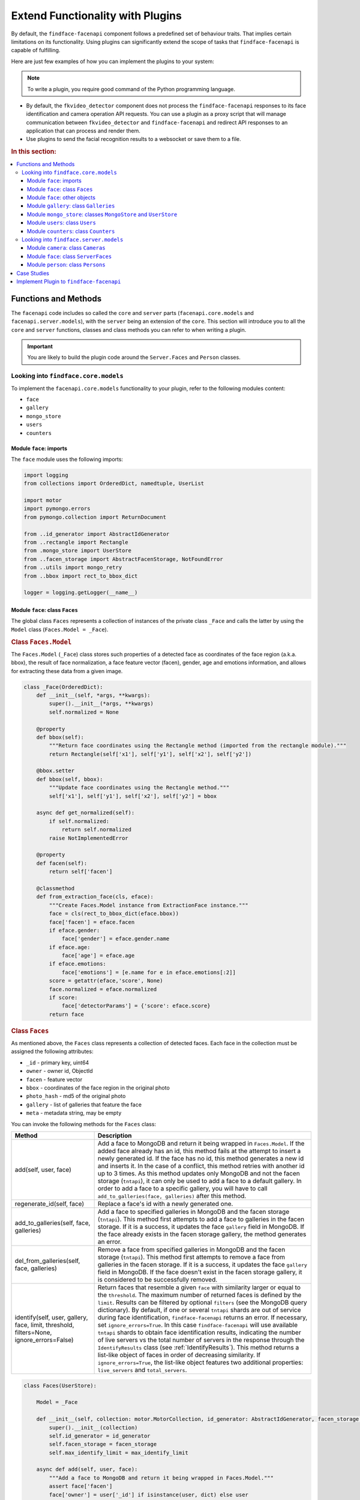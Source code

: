 .. _plugins:

Extend Functionality with Plugins
========================================================

By default, the ``findface-facenapi`` component follows a predefined set of behaviour traits. That implies certain limitations on its functionality. Using plugins can significantly extend the scope of tasks that ``findface-facenapi`` is capable of fulfilling. 

Here are just few examples of how you can implement the plugins to your system: 

.. note::
   To write a plugin, you require good command of the Python programming language.

* By default, the ``fkvideo_detector`` component does not process the ``findface-facenapi`` responses to its face identification and camera operation API requests. You can use a plugin as a proxy script that will manage communication between ``fkvideo_detector`` and ``findface-facenapi`` and redirect API responses to an application that can process and render them.
* Use plugins to send the facial recognition results to a websocket or save them to a file.

.. rubric:: In this section:

.. contents::
   :local:


Functions and Methods
----------------------------------------------

The ``facenapi`` code includes so called the ``core`` and ``server`` parts (``facenapi.core.models`` and ``facenapi.server.models``), with the ``server`` being an extension of the ``core``. This section will introduce you to all the ``core`` and ``server`` functions, classes and class methods you can refer to when writing a plugin. 

.. important::
   You are likely to build the plugin code around the ``Server.Faces`` and ``Person`` classes. 


Looking into ``findface.core.models``
^^^^^^^^^^^^^^^^^^^^^^^^^^^^^^^^^^^^^^^^^^^^^^^^^^^^^

To implement the ``facenapi.core.models`` functionality to your plugin, refer to the following modules content:

* ``face``
* ``gallery``
* ``mongo_store``
* ``users``
* ``counters`` 

Module ``face``: imports
"""""""""""""""""""""""""""""""""""""""""""""""""

The ``face`` module uses the following imports: 

.. code::
  
   import logging
   from collections import OrderedDict, namedtuple, UserList

   import motor
   import pymongo.errors
   from pymongo.collection import ReturnDocument

   from ..id_generator import AbstractIdGenerator
   from ..rectangle import Rectangle
   from .mongo_store import UserStore
   from ..facen_storage import AbstractFacenStorage, NotFoundError
   from ..utils import mongo_retry
   from ..bbox import rect_to_bbox_dict

   logger = logging.getLogger(__name__)


.. _faces.model:

Module ``face``: class ``Faces``
"""""""""""""""""""""""""""""""""""

The global class ``Faces`` represents a collection of instances of the private class ``_Face`` and calls the latter by using the ``Model`` class (``Faces.Model = _Face``). 

.. rubric:: Class ``Faces.Model``

The ``Faces.Model`` (``_Face``) class stores such properties of a detected face as coordinates of the face region (a.k.a. bbox), the result of face normalization, a face feature vector (facen), gender, age and emotions information, and allows for extracting these data from a given image.

.. code::

   class _Face(OrderedDict):
       def __init__(self, *args, **kwargs):
           super().__init__(*args, **kwargs)
           self.normalized = None

       @property
       def bbox(self):
           """Return face coordinates using the Rectangle method (imported from the rectangle module)."""
           return Rectangle(self['x1'], self['y1'], self['x2'], self['y2'])

       @bbox.setter
       def bbox(self, bbox):
           """Update face coordinates using the Rectangle method."""
           self['x1'], self['y1'], self['x2'], self['y2'] = bbox
 
       async def get_normalized(self):
           if self.normalized:
               return self.normalized
           raise NotImplementedError
  
       @property
       def facen(self):
           return self['facen']

       @classmethod
       def from_extraction_face(cls, eface):
           """Create Faces.Model instance from ExtractionFace instance."""
           face = cls(rect_to_bbox_dict(eface.bbox))
           face['facen'] = eface.facen
           if eface.gender:
               face['gender'] = eface.gender.name
           if eface.age:
               face['age'] = eface.age
           if eface.emotions:
               face['emotions'] = [e.name for e in eface.emotions[:2]]
           score = getattr(eface,'score', None)
           face.normalized = eface.normalized
           if score:
               face['detectorParams'] = {'score': eface.score}
           return face

.. rubric:: Class ``Faces``

As mentioned above, the ``Faces`` class represents a collection of detected faces. Each face in the collection must be assigned the following attributes:

* ``_id`` - primary key, uint64
* ``owner`` - owner id, ObjectId
* ``facen`` - feature vector
* ``bbox`` - coordinates of the face region in the original photo
* ``photo_hash`` - md5 of the original photo
* ``gallery`` - list of galleries that feature the face
* ``meta`` - metadata string, may be empty


.. _faces-methods:

You can invoke the following methods for the ``Faces`` class:

+-----------------------------------------------+----------------------------------------------------------------------------------------------------------------------------------+
| Method                                        | Description                                                                                                                      |
+===============================================+==================================================================================================================================+
| add(self, user, face)                         | Add a face to MongoDB and return it being wrapped in ``Faces.Model``.                                                            |
|                                               | If the added face already has an id, this method fails at the attempt to insert a newly generated id.                            |
|                                               | If the face has no id, this method generates a new id and inserts it. In the case of a conflict, this method retries             |
|                                               | with another id up to 3 times. As this method updates only MongoDB and not the facen storage (``tntapi``), it can only be used   |
|                                               | to add a face to a default gallery. In order to add a face to a specific gallery, you will have to call                          |
|                                               | ``add_to_galleries(face, galleries)`` after this method.                                                                         |
+-----------------------------------------------+----------------------------------------------------------------------------------------------------------------------------------+
| regenerate_id(self, face)                     | Replace a face's id with a newly generated one.                                                                                  |
+-----------------------------------------------+----------------------------------------------------------------------------------------------------------------------------------+
| add_to_galleries(self, face, galleries)       | Add a face to specified galleries in MongoDB and the facen storage (``tntapi``). This method first attempts to add a face        |
|                                               | to galleries in the facen storage. If it is a success, it updates the face ``gallery`` field in MongoDB. If the face already     |
|                                               | exists in the facen storage gallery, the method generates an error.                                                              |
+-----------------------------------------------+----------------------------------------------------------------------------------------------------------------------------------+
| del_from_galleries(self, face, galleries)     | Remove a face from specified galleries in MongoDB and the facen storage (``tntapi``). This method first attempts to remove a     |
|                                               | face from galleries in the facen storage. If it is a success, it updates the face ``gallery`` field in MongoDB.                  |
|                                               | If the face doesn't exist in the facen storage gallery, it is considered to be successfully removed.                             |
+-----------------------------------------------+----------------------------------------------------------------------------------------------------------------------------------+
| identify(self, user, gallery, face, limit,    | Return faces that resemble a given ``face`` with similarity larger or equal to the ``threshold``. The maximum number of          | 
| threshold, filters=None, ignore_errors=False) | returned faces is defined by the ``limit``. Results can be filtered by optional ``filters`` (see the MongoDB query dictionary).  |
|                                               | By default, if one or several ``tntapi`` shards are out of service during face identification, ``findface-facenapi`` returns an  |
|                                               | error. If necessary, set ``ignore_errors=True``. In this case ``findface-facenapi`` will use available ``tntapi`` shards to      |
|                                               | obtain face identification results, indicating the number of live servers vs the total number of servers in the response         | 
|                                               | through the ``IdentifyResults`` class (see :ref:`IdentifyResults`).                                                              |
|                                               | This method returns a list-like object of faces in order of decreasing similarity. If ``ignore_errors=True``, the                |
|                                               | list-like object features two additional properties: ``live_servers`` and ``total_servers``.                                     |
+-----------------------------------------------+----------------------------------------------------------------------------------------------------------------------------------+




.. code::

   class Faces(UserStore):

       Model = _Face

       def __init__(self, collection: motor.MotorCollection, id_generator: AbstractIdGenerator, facen_storage: AbstractFacenStorage, max_identify_limit=0):
           super().__init__(collection)
           self.id_generator = id_generator
           self.facen_storage = facen_storage
           self.max_identify_limit = max_identify_limit

       async def add(self, user, face):
           """Add a face to MongoDB and return it being wrapped in Faces.Model."""
           assert face['facen']
           face['owner'] = user['_id'] if isinstance(user, dict) else user
           if '_id' in face:
               await self.collection.insert_one(face)
           else:
               tries = 3
               for t in range(tries):
                   await self.regenerate_id(face)
                   try:
                       mongo_reply = await self.collection.insert_one(face)
                       face['_id'] = mongo_reply.inserted_id
                   except pymongo.errors.DuplicateKeyError:
                       logger.warning("Could not add face with id %r, will try to regenerate", face['_id'])
                   else:
                       break
               else:
                   logger.error("Could not add face %r to default gallery. Ran out of attempts.", face['_id'])
                   del face['_id']
                   raise pymongo.errors.DuplicateKeyError
           return self.wrap_in_model(face)

       async def regenerate_id(self, face):
           """Replace a face's id with a newly generated one."""
           face['_id'] = await self.id_generator()

       async def add_to_galleries(self, face, galleries):
           """Add a face to specified galleries in MongoDB and the facen storage."""
           galleries = frozenset(galleries)
           futures = [self.facen_storage.add(face['owner'], gallery, face['_id'], face['facen']) for gallery in galleries]
           exc = None
           galleries_succeeded = []
           for gallery, future in zip(galleries, futures):
               try:
                   await future
               except Exception as e:
                   exc = e
               else:
                   galleries_succeeded.append(gallery)
           face['gallery'] = (await self.update_one(face['owner'], {'_id': face['_id']},
                                 {'$addToSet': {'gallery': { '$each': galleries_succeeded} }},
                                 return_document=ReturnDocument.AFTER))['gallery']
           if exc is not None:
               raise exc

       async def del_from_galleries(self, face, galleries):
           """Remove a face from specified galleries in MongoDB and the facen storage."""
           galleries = frozenset(galleries)
           futures = [self.facen_storage.delete(face['owner'], gallery, face['_id']) for gallery in galleries]
           exc = None
           galleries_succeeded = []
           for gallery, future in zip(galleries, futures):
               try:
                   await future
               except NotFoundError:
                   galleries_succeeded.append(gallery)
               except Exception as e:
                   exc = e
               else:
                   galleries_succeeded.append(gallery)
           face['gallery'] = (await self.update_one(face['owner'], {'_id': face['_id']},
                                 {'$pull': {'gallery': { '$in': galleries_succeeded}} },
                                 return_document=ReturnDocument.AFTER))['gallery']
           if exc is not None:
               raise exc

       async def identify(self, user, gallery, face, limit, threshold, filters=None, ignore_errors=False):
           """Return N faces (N <=limit) that resemble a given face with similarity larger or equal to threshold."""
           if (limit==0 or limit > self.max_identify_limit) and self.max_identify_limit != 0:
               limit = self.max_identify_limit
           search_results, _, live_servers, total_servers = await self.facen_storage.search(
               user['_id'] if isinstance(user, dict) else user, gallery,
               face.facen, limit, threshold, ignore_errors=ignore_errors
           )
           results = IdentifyResults()
           results.live_servers, results.total_servers = live_servers, total_servers
           for chunk in chunks(search_results, 3000):
               mongo_filters = {'_id':{'$in': [x.id for x in chunk]}}
               if filters:
                   mongo_filters.update(filters)
               faces = await self.find(user, filters=mongo_filters)
               faces = dict((face['_id'], face) for face in faces)
               for result in chunk:
                   face = faces.get(result.id)
                   if face:
                       results.append(IdentifyResult(face, result.confidence))

           return results

       def prepare_indexes(self):
           return [{
               'key': [('owner', 1), ('gallery', 1), ('_id', -1)],
           },
           {
               'key': [('owner', 1), ('meta', 1), ('gallery', 1), ('_id', -1)],
           }]





.. _IdentifyResults:


Module ``face``: other objects
""""""""""""""""""""""""""""""""""""""""""""""""""""""""""""""""""" 

Besides the ``Faces`` and ``Faces.Model`` classes, the ``face`` module also features the following objects:

* A helper function which splits a list of items into evenly sized chunks.

  .. code::

     def chunks(items, chunk_size):
         for i in range(0, len(items), chunk_size):
             yield items[i:i + chunk_size]

* A named tuple which stores recognition confidence for each detected face. 

   .. code::
      
      IdentifyResult = namedtuple('IdentifyResult', ('face', 'confidence'))

* A global class that returns the number of live servers vs the total number of servers during face identification (used in the :ref:`identify <faces-methods>` method for the ``Faces`` class).

  .. code::

     class IdentifyResults(UserList):
         live_servers = 0
         total_servers = 0



Module ``gallery``: class ``Galleries``
""""""""""""""""""""""""""""""""""""""""""

The ``gallery`` module features only one global class: ``Galleries``. By analogy with the ``Faces`` class, the ``Galleries`` class represents a collection of instances of the private class ``_Gallery`` (this time it doesn't feature any properties) and calls the latter by using the ``Model`` class (``Galleries.Model = _Gallery``). 

Each gallery in the collection must be assigned the following attributes:

* ``owner`` - owner id, ObjectId
* ``name`` - gallery name


To create a gallery in MongoDB, use the ``add(self, user, gallery)`` method. To return the existing galleries indexes, use ``prepare_indexes``.
 

.. code::

   import re
   from collections import OrderedDict

   from .mongo_store import UserStore

   GALLERY_RE = re.compile(r'^[a-zA-Z0-9_-]+$')
 
   class _Gallery(OrderedDict):
       pass

   class Galleries(UserStore):
       Model = _Gallery

       async def add(self, user, gallery):
           """Create a gallery in MongoDB and validate its name."""
           gallery['owner'] = user['_id'] if isinstance(user, dict) else user
           if not gallery.get('name'):
               raise ValueError('Empty gallery name')
           if not isinstance(gallery['name'], str) or len(gallery['name']) > 48 or not GALLERY_RE.match(gallery['name']):
               raise ValueError('Bad gallery name: ' + gallery['name'])

           insert_result = await self.collection.insert_one(gallery)
           gallery['_id'] = insert_result.inserted_id
           return self.wrap_in_model(gallery)

       def prepare_indexes(self):
           return [
               {
                   'key': [('owner', 1), ('name', 1)],
                   'unique': True,
               }
           ]


Module ``mongo_store``: classes ``MongoStore`` and ``UserStore``
"""""""""""""""""""""""""""""""""""""""""""""""""""""""""""""""""""""""""""""

The ``mongo_store`` module features the following classes:

* ``MongoStore`` is a wrapper around the MongoDB collection of objects. Objects can be of any type: face, gallery, camera, user, etc. ``MongoStore`` wraps every returned object in an instance of the ``Model`` class, so that this object can have its own methods and properties, and you can refer to it.
* ``UserStore`` provides a base for all objects owned by a user. It ensures that passing an unauthenticated request will cause an error instead of security vulnerabilities.

.. code::

   import motor
   from pymongo.collection import ReturnDocument
  
   from ..utils import mongo_retry

   class MongoStore:
       """This is a wrapper around the MongoDB collection of objects, that wraps every returned object
       in an instance of the Model class, so that this object can have its own methods and properties"""
       def __init__(self, collection: motor.MotorCollection):
           self.collection = collection

       async def find(self, filters, sort=None, skip=None, limit=None):
           objects = await mongo_retry(lambda: self.collection.find(filters,sort=sort, skip=skip or 0, limit=limit or 0).to_list(None))
           return [self.Model(object) for object in objects]

       async def find_one(self, filters, sort=None, skip=None):
           objects = await mongo_retry(lambda: self.collection.find(filters,sort=sort, skip=skip or 0, limit=1).to_list(None))
           if len(objects) < 1:
               return None
           return self.Model(objects[0])


       async def count(self, filters, sort=None, skip=None, limit=None):
           return await mongo_retry(lambda: self.collection.find(filters,sort=sort, skip=skip or 0, limit=limit or 0).count())

       async def remove_one(self, filters, sort=None):
           object = await mongo_retry(lambda: self.collection.find_one_and_delete(filters, sort=sort))
           if object is None:
               return None
           return self.Model(object)

       async def update_one(self, filters, update, sort=None, return_document=ReturnDocument.AFTER, **kwargs):
           object = await self.collection.find_one_and_update(filters, update, sort=sort, return_document=return_document, **kwargs)
           if object is None:
               return None
           return self.Model(object)

       def prepare_indexes(self):
           """This method returns a list of indexes that exist in the database.

           Every item of the returned list must be a dictionary, where 'key' is the
           index key and all other items are parameters for ensure_index() """
           return []

       async def ensure_indexes(self):
           """Create indexes for this store"""
           for idx in self.prepare_indexes():
               idx = idx.copy()
               key = idx.pop('key')
               await self.collection.ensure_index(key, **idx)

       def wrap_in_model(self, obj):
           if isinstance(obj, self.Model):
               return obj
           return self.Model(obj)


   class UserStore(MongoStore):
       """This class provides a base for all objects owned by a user, to
       ensure that an unauthenticated request will cause an error instead of security
       vulnerabilities"""

       def _user_query(self, user):
           query = {}
           if user is not self.ALL_USERS:
               if isinstance(user, dict):
                   user = user['_id']
               query['owner'] = user
           return query

       class ALL_USERS:
           pass
       async def find(self, user, filters, sort=None, skip=None, limit=None):
           query = self._user_query(user)
           query.update(filters)
           return await super().find(query, sort=sort, skip=skip or 0, limit=limit)

       async def find_one(self, user, filters, sort=None, skip=None):
           query = self._user_query(user)
           query.update(filters)
           return await super().find_one(query, sort=sort, skip=skip)

       async def count(self, user, filters, sort=None, skip=None, limit=None):
           query = self._user_query(user)
           query.update(filters)
           return await super().count(query, sort=sort, skip=skip, limit=limit)

       async def remove_one(self, user, filters, sort=None):
           query = self._user_query(user)
           query.update(filters)
           return await super().remove_one(query, sort=sort)

       async def update_one(self, user, filters, update, sort=None, return_document=ReturnDocument.AFTER, **kwargs):
           query = self._user_query(user)
           query.update(filters)
           return await super().update_one(query, update, sort=sort, return_document=return_document, **kwargs)

       async def update_many(self, user, filters, update, sort=None, return_document=ReturnDocument.AFTER, **kwargs):
           query = self._user_query(user)
           query.update(filters)
           return await super().update_one(query, update, sort=sort, return_document=return_document, **kwargs)


Module ``users``: class ``Users``
""""""""""""""""""""""""""""""""""""""

The ``users`` module features only one global class: ``Users``. By analogy with the ``Faces`` and ``Galleries`` classes, the ``Users`` class represents a collection of instances of the private class ``_User`` and calls the latter by using the ``Model`` class (``Users.Model = _User``).

Each user in the collection must be assigned the following attributes:

* ``_id`` - primary key, ObjectId
* ``token`` - authentication token, must be unique and belong to the ``string`` data type
* ``active`` - allows user to perform requests, belongs to the ``boolean`` data type

Each face and gallery must belong to a certain user. Objects of the ``Users`` class are also used for authentication. 

To create a user in MongoDB, use the ``add(self, user)`` method. To return the user database index, use ``prepare_indexes``.


.. code::

   from collections import OrderedDict

   from .mongo_store import MongoStore

   class _User(OrderedDict):
       def __init__(self, *args, **kwargs):
           super().__init__(*args, **kwargs)

   class Users(MongoStore):
       Model = _User
       def prepare_indexes(self):
           return [
               { 'key': [('token', 1), ], 'unique': True, }
           ]

       async def add(self, user):
           assert user['_id']
           assert user['token']
           await self.collection.insert_one(user)
           return self.wrap_in_model(user)




Module ``counters``: class ``Counters``
"""""""""""""""""""""""""""""""""""""""""""

The ``counters`` module features only one class: ``Counters``. This class is invoked whenever it is necessary to generate a new id for a face or a person.

.. code::

   import pymongo.errors
   import motor
   from collections import OrderedDict

   from .mongo_store import MongoStore
   from ..utils import mongo_retry
   

   class Counters(MongoStore):
       Model = OrderedDict

       def __init__(self, collection: motor.MotorCollection, counters=()):
           super().__init__(collection)
           self.counters = counters

       async def ensure_indexes(self):
           for c in self.counters:
               try:
                   await self.collection.insert({"_id": c, "seq": 1})
               except pymongo.errors.DuplicateKeyError:
                   pass
               except:
                   raise

        async def next(self, counter):
           """Increment the counter and return its new value."""
           if counter not in self.counters:
               raise ValueError("Unknown counter: "+counter)
           res = await mongo_retry(lambda: self.collection.find_and_modify(
               query={"_id": counter},
               update={"$inc": {"seq": 1}},
               fields={"_id": False},
               upsert=True, new=True
           ))
           seq = res['seq']
           if not isinstance(seq, int):
               raise TypeError("Counter sequence is not an integer. %s counter is corrupted in database" % (counter, ))
           return seq





Looking into ``findface.server.models``
^^^^^^^^^^^^^^^^^^^^^^^^^^^^^^^^^^^^^^^^^^^^^^^^^^^^^

To implement the ``facenapi.server.models`` functionality to your plugin, refer to the following modules content:

* ``camera``
* ``face``
* ``person``
 


Module ``camera``: class ``Cameras``
"""""""""""""""""""""""""""""""""""""""""""""

The ``camera`` module features only one global class: ``Cameras``. The ``Cameras`` class represents a collection of instances of the private class ``_Camera`` and calls the latter by using the ``Model`` class (``Cameras.Model = _Camera``).

To add a camera to your system, use the ``add(self, user, camera)`` method.

.. code::

   import re
   from collections import OrderedDict

   from facenapi.core.models.mongo_store import UserStore

   class _Camera(OrderedDict):
       pass

   class Cameras(UserStore):
       Model = _Camera

       async def add(self, user, camera):
           camera['owner'] = user['_id'] if isinstance(user, dict) else user
           insert_result = await self.collection.insert_one(camera)
           camera['_id'] = insert_result.inserted_id
           return self.wrap_in_model(camera)



Module ``face``: class ``ServerFaces``
"""""""""""""""""""""""""""""""""""""""""""

The global class ``ServerFaces`` represents a collection of instances of the private class ``_Face`` and calls the latter by using the ``Model`` class (``ServerFaces.Model = _Face``). 

The difference between the ``Faces.Model`` (see :ref:`faces.model`) and ``ServerFaces.Model`` classes is that the latter supports saving original images and thumbnails.

To regenerate a face id and URLs of the original image, normalized face image, and the thumbnail (as they contain the face id), use the ``regenerate_id(self, face)`` method. To upload an original image, normalized face image and a thumbnail to ``findface-upload``, use the ``upload(self, face, img)`` method.


.. code::

   import io
   from datetime import datetime

   from facenapi.core.models.face import Faces as CoreFaces
   from facenapi.core.utils import fetch_then_raise
   from facenapi.core.image import Image

   try:
       from secrets import token_hex
   except ImportError:
       import binascii
       urandom = open('/dev/urandom', 'rb')
       def token_hex(nbytes=None):
           if nbytes is None:
               nbytes = 16
           return binascii.hexlify(urandom.read(nbytes)).decode('ascii')

   class _Face(CoreFaces.Model):
       pass

   class ServerFaces(CoreFaces):
       Model = _Face

       def __init__(self, *args, uploader, **kwargs):
           super().__init__(*args, **kwargs)
           self.uploader = uploader

       @classmethod
       def gen_ffupload_key(cls, face, suffix='.jpeg'):
           now = datetime.now()
           return '%s/%s/%d_%s%s'  % (face['owner'], now.strftime('%Y%m%d'), face['_id'], token_hex(6), suffix)

       async def upload_thumbnail(self, face, img: Image, url=None):
           if url is None:
               url = face['thumbnail']
           thumb_rect = img.shape.intersect(face.bbox)
           thumb_img = img.img.crop((thumb_rect.left, thumb_rect.top, thumb_rect.right, thumb_rect.bottom))
           thumb_contents = io.BytesIO()
           thumb_img.save(thumb_contents, format='JPEG', quality=90)
           thumb_contents.seek(0)
           await self.uploader.upload_by_url(url, thumb_contents.getvalue())

        async def regenerate_id(self, face):
           await super().regenerate_id(face)
           if self.uploader:
               face['photo'] = self.uploader.url_for_key(self.gen_ffupload_key(face, '_photo.jpeg'))
               face['normalized'] = self.uploader.url_for_key(self.gen_ffupload_key(face, '_norm.png'))
               face['thumbnail'] = self.uploader.url_for_key(self.gen_ffupload_key(face, '_thumb.jpeg'))
           else:
               face['photo'] = face['normalized'] = face['thumbnail'] = ''

       async def upload(self, face, img):
           await fetch_then_raise([
               self.uploader.upload_by_url(face['normalized'], await face.get_normalized()),
               self.uploader.upload_by_url(face['photo'], await img.encode()),
               self.upload_thumbnail(face, img),
           ])



Module ``person``: class ``Persons``
""""""""""""""""""""""""""""""""""""""

The ``person`` module features only one global class: ``Persons``. The ``Persons`` class represents a collection of instances of the private class ``_Person`` and calls the latter by using the ``Model`` class (``Persons.Model = _Person``). This class is used to implement the advanced functions of :ref:`Dynamic Person Creation <persons>` and :ref:`'Friend and Foe' Identification <friend>`. 

Each person in the collection must be assigned the following attributes:

* ``_id`` - person_id, uint64
* ``owner`` - owner id, ObjectId

You can invoke the following methods for the ``Persons`` class:

+-----------------------------------------------+----------------------------------------------------------------------------------------------------------------------------------+
| Method                                        | Description                                                                                                                      |
+===============================================+==================================================================================================================================+
| add(self, user, person)                       | Create a person and return it being wrapped in ``Persons.Model``.                                                                |
+-----------------------------------------------+----------------------------------------------------------------------------------------------------------------------------------+
| identify(self, user, face, gallery,           | Return a person whose face resembles a given ``face`` with similarity larger or equal to the ``threshold``.                      | 
| threshold, create=False, filters=None)        | Results can be filtered by optional ``filters`` (see the MongoDB query dictionary).                                              |
|                                               | If ``create=True`` and no similar faces were found, the method creates a new person and returns ``person_id``.                   | 
+-----------------------------------------------+----------------------------------------------------------------------------------------------------------------------------------+
| is_friend(self, user, person_id, cam_id)      | Check for the camera ``cam_id`` if a given ``person_id`` belongs to a friend.                                                    |
+-----------------------------------------------+----------------------------------------------------------------------------------------------------------------------------------+


.. code::

   import logging
   from collections import OrderedDict
   from datetime import datetime
   from dateutil.relativedelta import relativedelta

   from facenapi.core.models.mongo_store import UserStore
   from facenapi.core.errors import ConfigurationError
   from facenapi.core.utils import mongo_retry

   logger = logging.getLogger(__name__)

   class _Person(OrderedDict):
       pass

   class Persons(UserStore):
       Model = _Person

       def __init__(self, collection, faces, counters, friend_interval, friend_count):
           self.collection = collection
           self.faces = faces
           self.counters = counters
           self.friend_interval, self.friend_count = friend_interval, friend_count

       async def add(self, user, person):
           if '_id' not in person:
               person['_id'] = await self.counters.next('persons')
           person['owner'] = user['_id'] if isinstance(user, dict) else user
           await self.collection.insert_one(person)
           return self.wrap_in_model(person)

       async def identify(self, user, face, gallery, threshold, create=False, filters=None):
           search_results = await self.faces.identify(user, gallery, face, limit=100, threshold=threshold, filters=filters)
           selected_person_id = None
           personless_face = 1j # use imaginary one as an indicator of "nothing read from mongodb", just in case someone
           # writes 'null' into _id by mistake
           for result in search_results:
               person_id = result.face.get('person_id', None)
               if person_id is not None:
                   selected_person_id = person_id
                   break
               else:
                   personless_face = result.face.get('_id')
           if personless_face==1j:
               logger.warning("person_id is None for id:%d, looks like db<>index inconsistency "\
                   "or person_identify/threshold options were changed without rebuilding db" % personless_face)
               raise ConfigurationError(reason="Person identification is enabled but there are"
                        " faces without person_id in database. You should never change person_identify on existing"
                        " database")
           if selected_person_id is None and create:
               selected_person_id = (await self.add(user, {"meta":"autogenerated"}))['_id']
           return selected_person_id

       async def is_friend(self, user, person_id, cam_id):
           if (person_id is not None) and (cam_id is not None):
               dt = datetime.now() - relativedelta(seconds=self.friend_interval)
               query = [
                   {
                       "$match": {
                           "timestamp": {
                               "$gte": dt
                           },
                           "person_id": person_id,
                           "cam_id": cam_id,
                           "owner": user['_id'] if isinstance(user, dict) else user,
                       }
                   },
                   {
                       "$group": {
                           "_id": {
                               "year": {
                                   "$year": "$timestamp"
                               },
                               "day": {
                                   "$dayOfYear": "$timestamp"
                               }
                           },
                           "timestamp": {
                               "$first": "$timestamp"
                           }
                       }
                   },
               ]
               days = await mongo_retry(lambda: self.faces.collection.aggregate(query).to_list(None))
               return len(days) >= self.friend_count
           else:
               return False



.. _write-plugin:


Case Studies
-----------------------------

The following case studies will help you write your first ``findface-facenapi`` plugin:

* The :download:`html-demo-report.py <_scripts/html-report-demo.py>` plugin identifies faces detected in video by the ``fkvideo_detector`` component and saves the identification results to a static HTML file.

  .. note::
     By default, faces detected in video are added to a database without identification. In order to identify them, :ref:`assign <fkvideo-config>` ``v1/identify`` to the ``request-url`` parameter of ``fkvideo_detector``.

* The :download:`websocket-demo-plugin <_scripts/websocket-demo-plugin.py>` plugin identifies faces and sends the identification results to a websocket.

  

Implement Plugin to ``findface-facenapi``
------------------------------------------

To implement a plugin to ``findface-facenapi``, do the following:

#. Put a plugin into a directory of your choice. You can use several directories to store plugins.
#. Open the ``findface-facenapi`` configuration file.

   .. code::

      sudo vi /etc/findface-facenapi.ini

   .. warning::
      The ``findface-facenapi.ini`` content must be correct Python code.


#. Uncomment the ``plugins_dirs`` parameter and specify the comma-separated list of plugin directories. 

   .. code::

      plugins_dirs                   = '/etc/findface/plugins/video, /etc/findface/plugins/html'

#. Uncomment the ``plugins_enabled`` parameter and specify the comma-separated list of plugins to load, or an asterisk (*) to load all plugins. 
      
   .. code::

      plugins_enabled                = '*'


